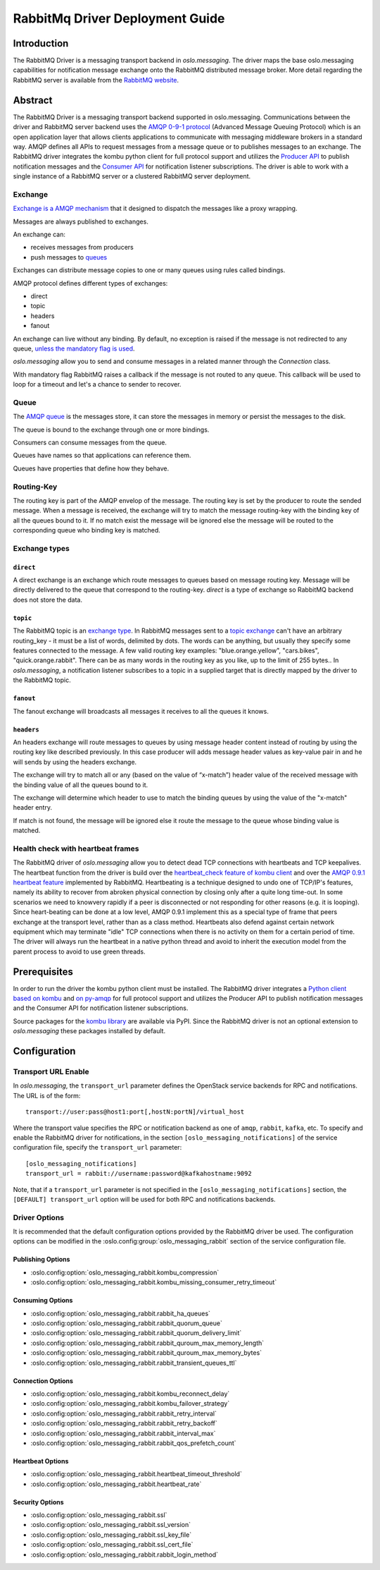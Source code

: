 ================================
RabbitMq Driver Deployment Guide
================================

Introduction
------------

The RabbitMQ Driver is a messaging transport backend
in *oslo.messaging*. The driver maps the base oslo.messaging
capabilities for notification message exchange onto the
RabbitMQ distributed message broker. More detail regarding
the RabbitMQ server is available from the `RabbitMQ website`__.

__ https://www.rabbitmq.com/


Abstract
--------

The RabbitMQ Driver is a messaging transport backend supported in
oslo.messaging. Communications between
the driver and RabbitMQ server backend uses the  `AMQP 0-9-1 protocol`_
(Advanced Message Queuing Protocol) which is an open application layer
that allows clients applications to communicate with messaging middleware
brokers in a standard way.
AMQP defines all APIs to request messages from a message queue or to publishes
messages to an exchange. The RabbitMQ driver integrates the kombu
python client for full protocol support and utilizes
the `Producer API`_ to publish notification
messages and the `Consumer API`_ for notification listener subscriptions.
The driver is able to work with a single instance of a RabbitMQ server or
a clustered RabbitMQ server deployment.

.. _AMQP 0-9-1 protocol: https://www.rabbitmq.com/protocol.html
.. _Consumer API: https://kombu.readthedocs.io/en/stable/userguide/consumers.html
.. _Producer API: https://kombu.readthedocs.io/en/stable/userguide/producers.html

Exchange
~~~~~~~~

`Exchange is a AMQP mechanism`_ that it designed to dispatch the messages
like a proxy wrapping.

Messages are always published to exchanges.

An exchange can:

- receives messages from producers
- push messages to `queues`_

Exchanges can distribute message copies to one or many queues using rules
called bindings.

AMQP protocol defines different types of exchanges:

- direct
- topic
- headers
- fanout

An exchange can live without any binding. By default, no exception is
raised if the message is not redirected to any queue, `unless the mandatory
flag is used`_.

*oslo.messaging* allow you to send and consume messages in a related manner
through the *Connection* class.

With mandatory flag RabbitMQ raises a callback if the message is not routed to
any queue. This callback will be used to loop for a timeout and let's a chance
to sender to recover.

.. _Exchange is a AMQP mechanism: https://www.rabbitmq.com/tutorials/amqp-concepts.html#exchanges
.. _queues: https://www.rabbitmq.com/queues.html
.. _unless the mandatory flag is used: https://www.rabbitmq.com/reliability.html#routing

Queue
~~~~~

The `AMQP queue`_ is the messages store, it can store the messages in memory
or persist the messages to the disk.

The queue is bound to the exchange through one or more bindings.

Consumers can consume messages from the queue.

Queues have names so that applications can reference them.

Queues have properties that define how they behave.

.. _AMQP queue: https://www.rabbitmq.com/tutorials/amqp-concepts.html#queues

Routing-Key
~~~~~~~~~~~

The routing key is part of the AMQP envelop of the message.
The routing key is set by the producer to route the sended message.
When a message is received, the exchange will try to match the
message routing-key with the binding key of all the queues bound to it.
If no match exist the message will be ignored else the message will be
routed to the corresponding queue who binding key is matched.

Exchange types
~~~~~~~~~~~~~~

``direct``
^^^^^^^^^^

A direct exchange is an exchange which route messages to queues based on
message routing key. Message will be directly delivered to the queue that
correspond to the routing-key.
*direct* is a type of exchange so RabbitMQ backend does not store the data.

``topic``
^^^^^^^^^

The RabbitMQ topic is an `exchange type`_.
In RabbitMQ messages sent to a `topic exchange`_ can't have an arbitrary
routing_key - it must be a list of words, delimited by dots.
The words can be anything, but usually they specify some features connected
to the message.
A few valid routing key examples: "blue.orange.yellow", "cars.bikes",
"quick.orange.rabbit".
There can be as many words in the routing key as you like,
up to the limit of 255 bytes..
In *oslo.messaging*, a notification listener subscribes to a topic
in a supplied target that is directly mapped by the driver to the
RabbitMQ topic.

.. _exchange type: https://www.rabbitmq.com/tutorials/tutorial-three-python.html
.. _topic exchange: https://www.rabbitmq.com/tutorials/tutorial-five-python.html

``fanout``
^^^^^^^^^^

The fanout exchange will broadcasts all messages it receives to all the queues
it knows.

``headers``
^^^^^^^^^^^

An headers exchange will route messages to queues by using message header
content instead of routing by using the routing key like described previously.
In this case producer will adds message header values as key-value pair in and
he will sends by using the headers exchange.

The exchange will try to match all or any (based on the value of “x-match”)
header value of the received message with the binding value of all
the queues bound to it.

The exchange will determine which header to use to match the binding queues by
using the value of the "x-match" header entry.

If match is not found, the message will be ignored else it route the message
to the queue whose binding value is matched.

Health check with heartbeat frames
~~~~~~~~~~~~~~~~~~~~~~~~~~~~~~~~~~

The RabbitMQ driver of *oslo.messaging* allow you to detect dead TCP
connections with heartbeats and TCP keepalives.
The heartbeat function from the driver is build over the `heartbeat_check
feature of kombu client`_ and over the `AMQP 0.9.1 heartbeat
feature`_ implemented by RabbitMQ.
Heartbeating is a technique designed to undo one of TCP/IP's features,
namely its ability to recover from abroken physical connection by closing
only after a quite long time-out.
In some scenarios we need to knowvery rapidly if a peer is disconnected or not
responding for other reasons (e.g. it is looping).
Since heart-beating can be done at a low level, AMQP 0.9.1
implement this as a special type of frame that peers exchange at the transport
level, rather than as a class method.
Heartbeats also defend against certain network equipment which may terminate
"idle" TCP connections when there is no activity on them for a certain
period of time.
The driver will always run the heartbeat in a native python thread and avoid
to inherit the execution model from the parent process to avoid to use green
threads.

.. _heartbeat_check feature of kombu client: http://docs.celeryproject.org/projects/kombu/en/stable/reference/kombu.html?highlight=heartbeat#kombu.Connection.heartbeat_check
.. _AMQP 0.9.1 heartbeat feature: https://www.rabbitmq.com/heartbeats.html

Prerequisites
-------------

In order to run the driver the kombu python client must be
installed. The RabbitMQ driver integrates a
`Python client based on kombu`_ and `on py-amqp`_
for full protocol support and utilizes the Producer API to publish
notification messages and the Consumer API for notification listener
subscriptions.

.. _Python client based on kombu: https://github.com/celery/kombu
.. _on py-amqp:  https://github.com/celery/py-amqp

Source packages for the `kombu library`_ are available via PyPI.
Since the RabbitMQ driver is not an optional extension to *oslo.messaging*
these packages installed by default.

.. _kombu library: https://pypi.org/project/kombu/

Configuration
-------------

Transport URL Enable
~~~~~~~~~~~~~~~~~~~~

In *oslo.messaging*, the ``transport_url`` parameter defines the OpenStack service
backends for RPC and notifications. The URL is of the form::

    transport://user:pass@host1:port[,hostN:portN]/virtual_host

Where the transport value specifies the RPC or notification backend as
one of ``amqp``, ``rabbit``, ``kafka``, etc. To specify and enable the
RabbitMQ driver for notifications, in the section
``[oslo_messaging_notifications]`` of the service configuration file,
specify the ``transport_url`` parameter::

  [oslo_messaging_notifications]
  transport_url = rabbit://username:password@kafkahostname:9092

Note, that if a ``transport_url`` parameter is not specified in the
``[oslo_messaging_notifications]`` section, the ``[DEFAULT] transport_url``
option will be used for both RPC and notifications backends.

Driver Options
~~~~~~~~~~~~~~

It is recommended that the default configuration options provided by
the RabbitMQ driver be used. The configuration options can be modified
in the :oslo.config:group:`oslo_messaging_rabbit` section of the service
configuration file.

Publishing Options
^^^^^^^^^^^^^^^^^^

- :oslo.config:option:`oslo_messaging_rabbit.kombu_compression`
- :oslo.config:option:`oslo_messaging_rabbit.kombu_missing_consumer_retry_timeout`

Consuming Options
^^^^^^^^^^^^^^^^^

- :oslo.config:option:`oslo_messaging_rabbit.rabbit_ha_queues`
- :oslo.config:option:`oslo_messaging_rabbit.rabbit_quorum_queue`
- :oslo.config:option:`oslo_messaging_rabbit.rabbit_quorum_delivery_limit`
- :oslo.config:option:`oslo_messaging_rabbit.rabbit_quroum_max_memory_length`
- :oslo.config:option:`oslo_messaging_rabbit.rabbit_quroum_max_memory_bytes`
- :oslo.config:option:`oslo_messaging_rabbit.rabbit_transient_queues_ttl`

Connection Options
^^^^^^^^^^^^^^^^^^

- :oslo.config:option:`oslo_messaging_rabbit.kombu_reconnect_delay`
- :oslo.config:option:`oslo_messaging_rabbit.kombu_failover_strategy`
- :oslo.config:option:`oslo_messaging_rabbit.rabbit_retry_interval`
- :oslo.config:option:`oslo_messaging_rabbit.rabbit_retry_backoff`
- :oslo.config:option:`oslo_messaging_rabbit.rabbit_interval_max`
- :oslo.config:option:`oslo_messaging_rabbit.rabbit_qos_prefetch_count`

Heartbeat Options
^^^^^^^^^^^^^^^^^

- :oslo.config:option:`oslo_messaging_rabbit.heartbeat_timeout_threshold`
- :oslo.config:option:`oslo_messaging_rabbit.heartbeat_rate`

Security Options
^^^^^^^^^^^^^^^^

- :oslo.config:option:`oslo_messaging_rabbit.ssl`
- :oslo.config:option:`oslo_messaging_rabbit.ssl_version`
- :oslo.config:option:`oslo_messaging_rabbit.ssl_key_file`
- :oslo.config:option:`oslo_messaging_rabbit.ssl_cert_file`
- :oslo.config:option:`oslo_messaging_rabbit.rabbit_login_method`
